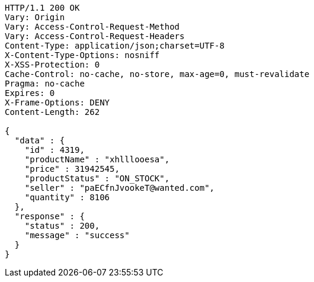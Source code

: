 [source,http,options="nowrap"]
----
HTTP/1.1 200 OK
Vary: Origin
Vary: Access-Control-Request-Method
Vary: Access-Control-Request-Headers
Content-Type: application/json;charset=UTF-8
X-Content-Type-Options: nosniff
X-XSS-Protection: 0
Cache-Control: no-cache, no-store, max-age=0, must-revalidate
Pragma: no-cache
Expires: 0
X-Frame-Options: DENY
Content-Length: 262

{
  "data" : {
    "id" : 4319,
    "productName" : "xhlllooesa",
    "price" : 31942545,
    "productStatus" : "ON_STOCK",
    "seller" : "paECfnJvookeT@wanted.com",
    "quantity" : 8106
  },
  "response" : {
    "status" : 200,
    "message" : "success"
  }
}
----